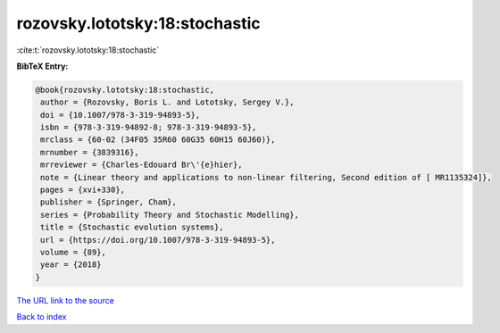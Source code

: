 rozovsky.lototsky:18:stochastic
===============================

:cite:t:`rozovsky.lototsky:18:stochastic`

**BibTeX Entry:**

.. code-block:: bibtex

   @book{rozovsky.lototsky:18:stochastic,
    author = {Rozovsky, Boris L. and Lototsky, Sergey V.},
    doi = {10.1007/978-3-319-94893-5},
    isbn = {978-3-319-94892-8; 978-3-319-94893-5},
    mrclass = {60-02 (34F05 35R60 60G35 60H15 60J60)},
    mrnumber = {3839316},
    mrreviewer = {Charles-Edouard Br\'{e}hier},
    note = {Linear theory and applications to non-linear filtering, Second edition of [ MR1135324]},
    pages = {xvi+330},
    publisher = {Springer, Cham},
    series = {Probability Theory and Stochastic Modelling},
    title = {Stochastic evolution systems},
    url = {https://doi.org/10.1007/978-3-319-94893-5},
    volume = {89},
    year = {2018}
   }
`The URL link to the source <ttps://doi.org/10.1007/978-3-319-94893-5}>`_


`Back to index <../By-Cite-Keys.html>`_
